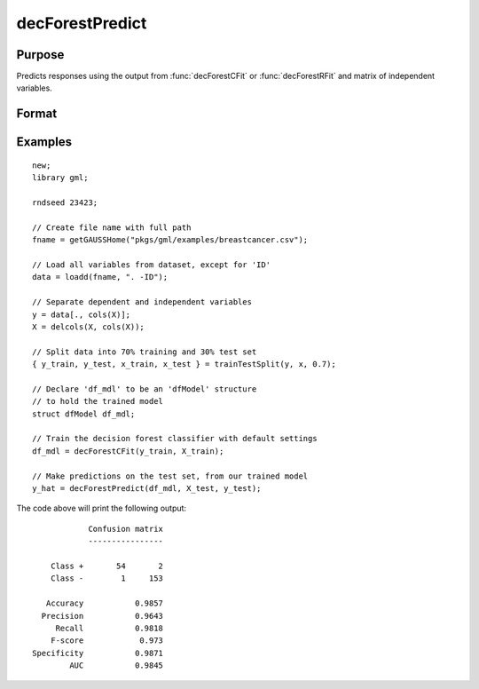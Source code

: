 decForestPredict
====================

Purpose
----------------------
Predicts responses using the output from :func:`decForestCFit` or :func:`decForestRFit` and matrix of independent variables.

Format
-------------------

.. function:: predictions = decForestPredict(dfm, x_test [, y_test])

    :param dfm: An instance of the :class:`dfModel` structure filled by :func:`decForestRFit` or :func:`decForestCFit` and containing the following relevant members:

        .. csv-table::
            :widths: auto

                 "dfm.variableImportance","Matrix, 1 x p, variable importance measure if computation of variable importance is specified, zero otherwise."
                 "dfm.oobError","Scalar, out-of-bag error if OOB error computation is specified, zero otherwise."
                 "dfm.numClasses","Scalar, number of classes if classification model, zero otherwise."
                 "dfm.opaqueModel","Matrix, contains model details for internal use only."
    :type dfm: struct

    :param x_test: The test model features, or independent variables.
    :type x_test: NxP matrix

    :param y_test: Optional, the test target, or dependent variable. If include model diagnostics will be computed.
    :type y_test: Nx1 vector

    :return predictions: The predictions.
    :rtype predictions: Nx1 numeric or string vector

Examples
-------------

::

    new;
    library gml;

    rndseed 23423;

    // Create file name with full path
    fname = getGAUSSHome("pkgs/gml/examples/breastcancer.csv");

    // Load all variables from dataset, except for 'ID'
    data = loadd(fname, ". -ID");

    // Separate dependent and independent variables
    y = data[., cols(X)];
    X = delcols(X, cols(X));

    // Split data into 70% training and 30% test set
    { y_train, y_test, x_train, x_test } = trainTestSplit(y, x, 0.7);

    // Declare 'df_mdl' to be an 'dfModel' structure
    // to hold the trained model
    struct dfModel df_mdl;

    // Train the decision forest classifier with default settings
    df_mdl = decForestCFit(y_train, X_train);

    // Make predictions on the test set, from our trained model
    y_hat = decForestPredict(df_mdl, X_test, y_test);


The code above will print the following output:

::

                 Confusion matrix
                 ----------------

         Class +       54       2
         Class -        1     153

        Accuracy           0.9857
       Precision           0.9643
          Recall           0.9818
         F-score            0.973
     Specificity           0.9871
             AUC           0.9845


.. seealso:: :func:`decForestRFit`, :func:`decForestCFit`
